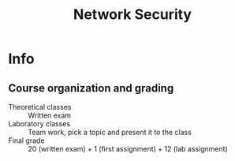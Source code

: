 #+TITLE: Network Security

* Info
   :PROPERTIES:
   :ID:       145065
   :University: UNITN
   :ECTS:     6
   :Timetable: 9:30-11:30h, Tuesday-Wednesday
   :URL: [[https://didatticaonline.unitn.it/dol/course/view.php?id=31333][Didattica online]], [[https://unitn.zoom.us/j/4029679640][Zoom (Passcode: 148730)]] , [[https://classroom.google.com/u/1/c/Mjc0MDYyNzE0Njcy][Google Classroom]]
   :Email:
   :Final_exam_date:
   :END:
** Course organization and grading
- Theoretical classes :: Written exam
- Laboratory classes :: Team work, pick a topic and present it to the class
- Final grade :: 20 (written exam) + 1 (first assignment) + 12 (lab assignment)
